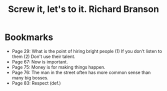 #+title: Screw it, let's to it. Richard Branson
#+filetags: book, review

* Bookmarks
  - Page 29: What is the point of hiring bright people (1) If you don't listen
    to them (2) Don't use their talent.
  - Page 67: Now is important.
  - Page 75: Money is for making things happen.
  - Page 76: The man in the street often has more common sense than many big bosses.
  - Page 83: Respect (def.)

